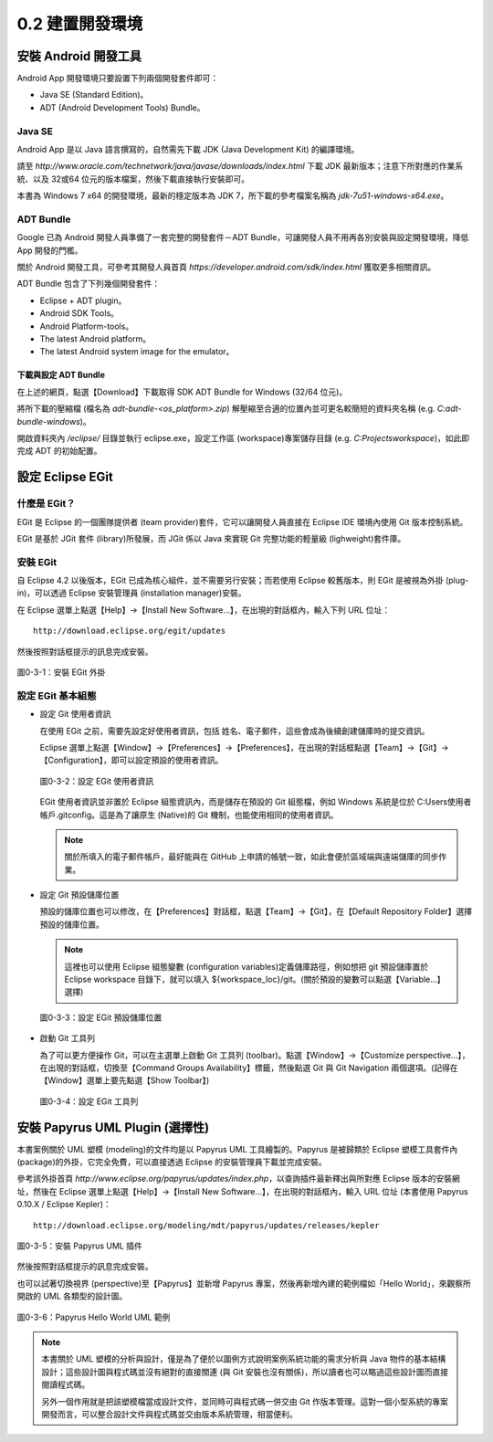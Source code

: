 ﻿.. _Ch0-build-android-develop-environment:

0.2 建置開發環境
========================

安裝 Android 開發工具
----------------------

Android App 開發環境只要設置下列兩個開發套件即可：

* Java SE (Standard Edition)。
* ADT (Android Development Tools) Bundle。

Java SE
`````````````````````

Android App 是以 Java 語言撰寫的，自然需先下載 JDK (Java Development Kit) 的編譯環境。

請至 *http://www.oracle.com/technetwork/java/javase/downloads/index.html* 下載 JDK 最新版本；注意下所對應的作業系統、以及 32或64 位元的版本檔案，然後下載直接執行安裝即可。

本書為 Windows 7 x64 的開發環境，最新的穩定版本為 JDK 7，所下載的參考檔案名稱為 *jdk-7u51-windows-x64.exe*。

ADT Bundle
`````````````````````

Google 已為 Android 開發人員準備了一套完整的開發套件－ADT Bundle，可讓開發人員不用再各別安裝與設定開發環境，降低 App 開發的門檻。

關於 Android 開發工具，可參考其開發人員首頁 *https://developer.android.com/sdk/index.html* 獲取更多相關資訊。

ADT Bundle 包含了下列幾個開發套件：

* Eclipse + ADT plugin。
* Android SDK Tools。
* Android Platform-tools。
* The latest Android platform。
* The latest Android system image for the emulator。

下載與設定 ADT Bundle
^^^^^^^^^^^^^^^^^^^^^^

在上述的網頁，點選【Download】下載取得 SDK ADT Bundle for Windows (32/64 位元)。


將所下載的壓縮檔 (檔名為 *adt-bundle-<os_platform>.zip*) 解壓縮至合適的位置內並可更名較簡短的資料夾名稱 (e.g. *C:\adt-bundle-windows*)。

開啟資料夾內 */eclipse/* 目錄並執行 eclipse.exe，設定工作區 (workspace)專案儲存目錄 (e.g. *C:\Projects\workspace*)，如此即完成 ADT 的初始配置。
 

設定 Eclipse EGit
----------------------
  
什麼是 EGit？
`````````````````````
  
EGit 是 Eclipse 的一個團隊提供者 (team provider)套件，它可以讓開發人員直接在 Eclipse IDE 環境內使用 Git 版本控制系統。
  
EGit 是基於 JGit 套件 (library)所發展，而 JGit 係以 Java 來實現 Git 完整功能的輕量級 (lighweight)套件庫。
  
安裝 EGit
`````````````````````
  
自 Eclipse 4.2 以後版本，EGit 已成為核心組件，並不需要另行安裝；而若使用 Eclipse 較舊版本，則 EGit 是被視為外掛 (plug-in)，可以透過 Eclipse 安裝管理員 (installation manager)安裝。
  
在 Eclipse 選單上點選【Help】→【Install New Software...】，在出現的對話框內，輸入下列 URL 位址：
  
::
  
 http://download.eclipse.org/egit/updates
  
然後按照對話框提示的訊息完成安裝。
  
.. figure:: imgs/ch0-install-egit-plugin.png
   :width: 1024 px
   :height: 881 px
   :scale: 50 %
   :alt: 安裝 EGit 外掛
   :align: center
  
   圖0-3-1：安裝 EGit 外掛
  
設定 EGit 基本組態
`````````````````````
  
* 設定 Git 使用者資訊
    
  在使用 EGit 之前，需要先設定好使用者資訊，包括 姓名、電子郵件，這些會成為後續創建儲庫時的提交資訊。
  
  Eclipse 選單上點選【Window】→【Preferences】→【Preferences】，在出現的對話框點選【Team】→【Git】→【Configuration】，即可以設定預設的使用者資訊。
  
  .. figure:: imgs/ch0-setup-egit-configuration.png
     :width: 1024 px
     :height: 758 px
     :scale: 50 %
     :alt: 設定 EGit 使用者資訊
     :align: center
  
     圖0-3-2：設定 EGit 使用者資訊
  
  EGit 使用者資訊並非置於 Eclipse 組態資訊內，而是儲存在預設的 Git 組態檔，例如 Windows 系統是位於 C:\Users\使用者帳戶\.gitconfig。這是為了讓原生 (Native)的 Git 機制，也能使用相同的使用者資訊。
  
  .. note:: 關於所填入的電子郵件帳戶，最好能與在 GitHub 上申請的帳號一致，如此會便於區域端與遠端儲庫的同步作業。
  
* 設定 Git 預設儲庫位置

  預設的儲庫位置也可以修改，在【Preferences】對話框，點選【Team】→【Git】，在【Default Repository Folder】選擇預設的儲庫位置。
  
  .. note:: 這裡也可以使用 Eclipse 組態變數 (configuration variables)定義儲庫路徑，例如想把 git 預設儲庫置於 Eclipse workspace 目錄下，就可以填入 ${workspace_loc}/git。(關於預設的變數可以點選【Variable...】選擇)
  
  .. figure:: imgs/ch0-setup-egit-default-repository.png
     :width: 1024 px
     :height: 786 px
     :scale: 50 %
     :alt: 設定 EGit 預設儲庫位置
     :align: center
  
     圖0-3-3：設定 EGit 預設儲庫位置
     
* 啟動 Git 工具列

  為了可以更方便操作 Git，可以在主選單上啟動 Git 工具列 (toolbar)。點選【Window】→【Customize perspective...】，在出現的對話框，切換至【Command Groups Availability】標籤，然後點選 Git 與 Git Navigation 兩個選項。(記得在【Window】選單上要先點選【Show Toolbar】)
  
  .. figure:: imgs/ch0-setup-egit-toolbar.png
     :width: 1024 px
     :height: 811 px
     :scale: 50 %
     :alt: 設定 EGit 工具列
     :align: center
  
     圖0-3-4：設定 EGit 工具列
	 
安裝 Papyrus UML Plugin (選擇性)
---------------------------------

本書案例關於 UML 塑模 (modeling)的文件均是以 Papyrus UML 工具繪製的。Papyrus 是被歸類於 Eclipse 塑模工具套件內 (package)的外掛，它完全免費，可以直接透過 Eclipse 的安裝管理員下載並完成安裝。

參考該外掛首頁 *http://www.eclipse.org/papyrus/updates/index.php*，以查詢插件最新釋出與所對應 Eclipse 版本的安裝網址，然後在 Eclipse 選單上點選【Help】→【Install New Software...】，在出現的對話框內，輸入 URL 位址 (本書使用 Papyrus 0.10.X / Eclipse Kepler)：

::
  
 http://download.eclipse.org/modeling/mdt/papyrus/updates/releases/kepler
 
.. figure:: imgs/install-papyrus-uml-plugin.png
   :width: 1024 px
   :height: 831 px
   :scale: 50 %
   :alt: 安裝 Papyrus UML 插件
   :align: center

   圖0-3-5：安裝 Papyrus UML 插件
   
然後按照對話框提示的訊息完成安裝。

也可以試著切換視界 (perspective)至【Papyrus】並新增 Papyrus 專案，然後再新增內建的範例檔如「Hello World」，來觀察所開啟的 UML 各類型的設計圖。

.. figure:: imgs/papyrus-uml-model-example.png
   :width: 1024 px
   :height: 762 px
   :scale: 50 %
   :alt: Papyrus Hello World UML 範例
   :align: center

   圖0-3-6：Papyrus Hello World UML 範例
   
.. note:: 本書關於 UML 塑模的分析與設計，僅是為了便於以圖例方式說明案例系統功能的需求分析與 Java 物件的基本結構設計；這些設計圖與程式碼並沒有絕對的直接關連 (與 Git 安裝也沒有關係)，所以讀者也可以略過這些設計圖而直接閱讀程式碼。

  另外一個作用就是把該塑模檔當成設計文件，並同時可與程式碼一併交由 Git 作版本管理。這對一個小型系統的專案開發而言，可以整合設計文件與程式碼並交由版本系統管理，相當便利。